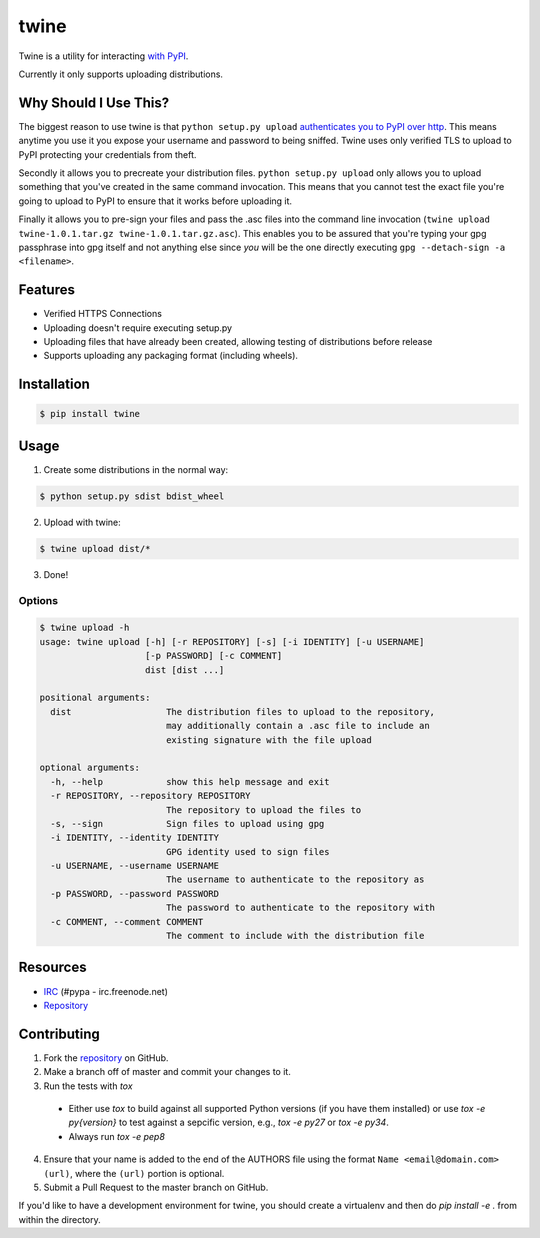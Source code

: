 twine
=====

Twine is a utility for interacting `with PyPI <https://pypi.python.org/pypi/twine>`_.

Currently it only supports uploading distributions.


Why Should I Use This?
----------------------

The biggest reason to use twine is that ``python setup.py upload`` `authenticates you to PyPI 
over http <http://bugs.python.org/issue12226>`_. 
This means anytime you use it you expose your username
and password to being sniffed. Twine uses only verified TLS to upload to PyPI
protecting your credentials from theft.

Secondly it allows you to precreate your distribution files.
``python setup.py upload`` only allows you to upload something that you've
created in the same command invocation. This means that you cannot test the
exact file you're going to upload to PyPI to ensure that it works before
uploading it.

Finally it allows you to pre-sign your files and pass the .asc files into
the command line invocation
(``twine upload twine-1.0.1.tar.gz twine-1.0.1.tar.gz.asc``). This enables you
to be assured that you're typing your gpg passphrase into gpg itself and not
anything else since *you* will be the one directly executing
``gpg --detach-sign -a <filename>``.


Features
--------

* Verified HTTPS Connections
* Uploading doesn't require executing setup.py
* Uploading files that have already been created, allowing testing of
  distributions before release
* Supports uploading any packaging format (including wheels).


Installation
------------

.. code:: bash

    $ pip install twine


Usage
-----

1. Create some distributions in the normal way:

.. code:: bash

    $ python setup.py sdist bdist_wheel

2. Upload with twine:

.. code:: bash

    $ twine upload dist/*

3. Done!


Options
~~~~~~~

.. code:: bash

    $ twine upload -h
    usage: twine upload [-h] [-r REPOSITORY] [-s] [-i IDENTITY] [-u USERNAME]
                        [-p PASSWORD] [-c COMMENT]
                        dist [dist ...]

    positional arguments:
      dist                  The distribution files to upload to the repository,
                            may additionally contain a .asc file to include an
                            existing signature with the file upload

    optional arguments:
      -h, --help            show this help message and exit
      -r REPOSITORY, --repository REPOSITORY
                            The repository to upload the files to
      -s, --sign            Sign files to upload using gpg
      -i IDENTITY, --identity IDENTITY
                            GPG identity used to sign files
      -u USERNAME, --username USERNAME
                            The username to authenticate to the repository as
      -p PASSWORD, --password PASSWORD
                            The password to authenticate to the repository with
      -c COMMENT, --comment COMMENT
                            The comment to include with the distribution file


Resources
---------

* `IRC <http://webchat.freenode.net?channels=%23pypa>`_
  (#pypa - irc.freenode.net)
* `Repository <https://github.com/pypa/twine>`_


Contributing
------------

1. Fork the `repository`_ on GitHub.
2. Make a branch off of master and commit your changes to it.
3. Run the tests with `tox`
  - Either use `tox` to build against all supported Python versions (if you
    have them installed) or use `tox -e py{version}` to test against a
    sepcific version, e.g., `tox -e py27` or `tox -e py34`.
  - Always run `tox -e pep8`
4. Ensure that your name is added to the end of the AUTHORS file using the
   format ``Name <email@domain.com> (url)``, where the ``(url)`` portion is
   optional.
5. Submit a Pull Request to the master branch on GitHub.

If you'd like to have a development environment for twine, you should create a
virtualenv and then do `pip install -e .` from within the directory.

.. _repository: https://github.com/pypa/twine


